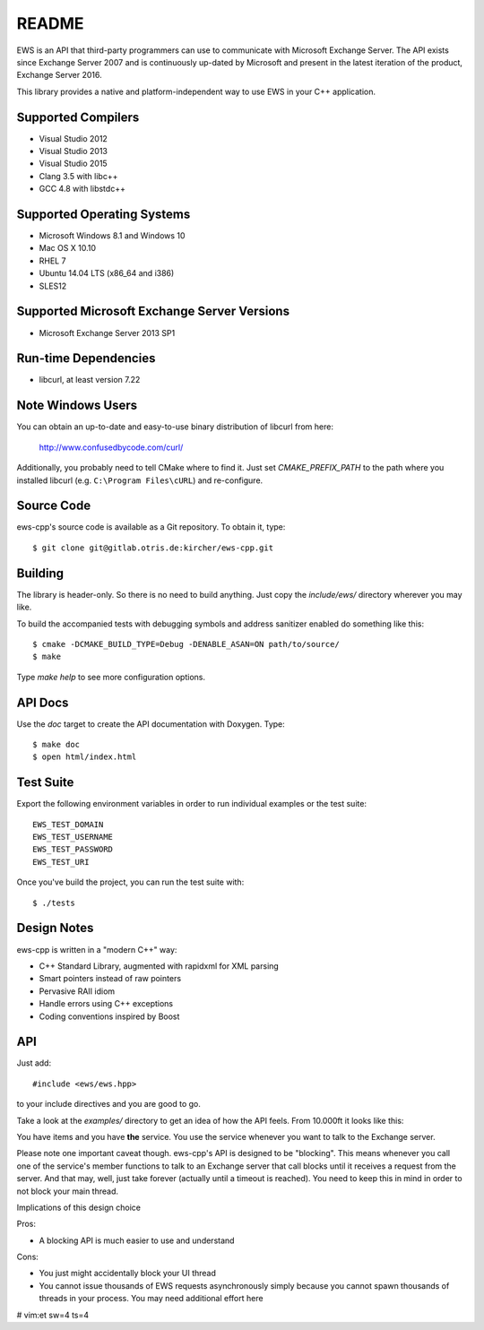 README
======

EWS is an API that third-party programmers can use to communicate with
Microsoft Exchange Server. The API exists since Exchange Server 2007 and is
continuously up-dated by Microsoft and present in the latest iteration of the
product, Exchange Server 2016.

This library provides a native and platform-independent way to use EWS in your
C++ application.


.. image:: ews-overview.png
    :align: left


Supported Compilers
-------------------

* Visual Studio 2012
* Visual Studio 2013
* Visual Studio 2015
* Clang 3.5 with libc++
* GCC 4.8 with libstdc++


Supported Operating Systems
---------------------------

* Microsoft Windows 8.1 and Windows 10
* Mac OS X 10.10
* RHEL 7
* Ubuntu 14.04 LTS (x86_64 and i386)
* SLES12


Supported Microsoft Exchange Server Versions
--------------------------------------------

* Microsoft Exchange Server 2013 SP1


Run-time Dependencies
---------------------

* libcurl, at least version 7.22


Note Windows Users
------------------

You can obtain an up-to-date and easy-to-use binary distribution of libcurl
from here:

    http://www.confusedbycode.com/curl/

Additionally, you probably need to tell CMake where to find it. Just set
`CMAKE_PREFIX_PATH` to the path where you installed libcurl (e.g.
``C:\Program Files\cURL``) and re-configure.


Source Code
-----------

ews-cpp's source code is available as a Git repository. To obtain it, type::

    $ git clone git@gitlab.otris.de:kircher/ews-cpp.git


Building
--------

The library is header-only. So there is no need to build anything. Just copy the
`include/ews/` directory wherever you may like.

To build the accompanied tests with debugging symbols and address sanitizer
enabled do something like this::

    $ cmake -DCMAKE_BUILD_TYPE=Debug -DENABLE_ASAN=ON path/to/source/
    $ make

Type `make help` to see more configuration options.


API Docs
--------

Use the `doc` target to create the API documentation with Doxygen.  Type::

    $ make doc
    $ open html/index.html


Test Suite
----------

Export the following environment variables in order to run individual examples
or the test suite::

    EWS_TEST_DOMAIN
    EWS_TEST_USERNAME
    EWS_TEST_PASSWORD
    EWS_TEST_URI

Once you've build the project, you can run the test suite with::

    $ ./tests


Design Notes
------------

ews-cpp is written in a "modern C++" way:

* C++ Standard Library, augmented with rapidxml for XML parsing
* Smart pointers instead of raw pointers
* Pervasive RAII idiom
* Handle errors using C++ exceptions
* Coding conventions inspired by Boost


API
---

Just add::

    #include <ews/ews.hpp>

to your include directives and you are good to go.

Take a look at the `examples/` directory to get an idea of how the API feels.
From 10.000ft it looks like this:


.. image:: ews-objects.png
    :align: left


You have items and you have **the** service. You use the service whenever you
want to talk to the Exchange server.

Please note one important caveat though. ews-cpp's API is designed to be
"blocking". This means whenever you call one of the service's member functions
to talk to an Exchange server that call blocks until it receives a request from
the server. And that may, well, just take forever (actually until a timeout is
reached). You need to keep this in mind in order to not block your main thread.

Implications of this design choice

Pros:

* A blocking API is much easier to use and understand

Cons:

* You just might accidentally block your UI thread
* You cannot issue thousands of EWS requests asynchronously simply because you
  cannot spawn thousands of threads in your process. You may need additional
  effort here


# vim:et sw=4 ts=4
